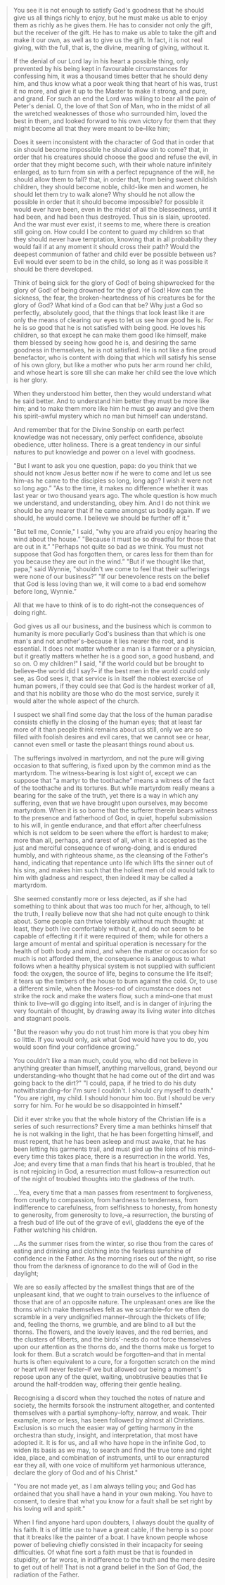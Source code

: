 #+BEGIN_QUOTE
You see it is not enough to satisfy God's goodness that he should give us all things richly to enjoy, but he must make us able to enjoy them as richly as he gives them. He has to consider not only the gift, but the receiver of the gift. He has to make us able to take the gift and make it our own, as well as to give us the gift. In fact, it is not real giving, with the full, that is, the divine, meaning of giving, without it.
#+END_QUOTE

#+BEGIN_QUOTE
If the denial of our Lord lay in his heart a possible thing, only prevented by his being kept in favourable circumstances for confessing him, it was a thousand times better that he should deny him, and thus know what a poor weak thing that heart of his was, trust it no more, and give it up to the Master to make it strong, and pure, and grand. For such an end the Lord was willing to bear all the pain of Peter's denial. O, the love of that Son of Man, who in the midst of all the wretched weaknesses of those who surrounded him, loved the best in them, and looked forward to his own victory for them that they might become all that they were meant to be--like him;
#+END_QUOTE

#+BEGIN_QUOTE
Does it seem inconsistent with the character of God that in order that sin should become impossible he should allow sin to come? that, in order that his creatures should choose the good and refuse the evil, in order that they might become such, with their whole nature infinitely enlarged, as to turn from sin with a perfect repugnance of the will, he should allow them to fall? that, in order that, from being sweet childish children, they should become noble, child-like men and women, he should let them try to walk alone? Why should he not allow the possible in order that it should become impossible? for possible it would ever have been, even in the midst of all the blessedness, until it had been, and had been thus destroyed. Thus sin is slain, uprooted. And the war must ever exist, it seems to me, where there is creation still going on. How could I be content to guard my children so that they should never have temptation, knowing that in all probability they would fail if at any moment it should cross their path? Would the deepest communion of father and child ever be possible between us? Evil would ever seem to be in the child, so long as it was possible it should be there developed.
#+END_QUOTE

#+BEGIN_QUOTE
Think of being sick for the glory of God! of being shipwrecked for the glory of God! of being drowned for the glory of God! How can the sickness, the fear, the broken-heartedness of his creatures be for the glory of God? What kind of a God can that be? Why just a God so perfectly, absolutely good, that the things that look least like it are only the means of clearing our eyes to let us see how good he is. For he is so good that he is not satisfied with being good. He loves his children, so that except he can make them good like himself, make them blessed by seeing how good he is, and desiring the same goodness in themselves, he is not satisfied. He is not like a fine proud benefactor, who is content with doing that which will satisfy his sense of his own glory, but like a mother who puts her arm round her child, and whose heart is sore till she can make her child see the love which is her glory.
#+END_QUOTE

#+BEGIN_QUOTE
When they understood him better, then they would understand what he said better. And to understand him better they must be more like him; and to make them more like him he must go away and give them his spirit--awful mystery which no man but himself can understand.
#+END_QUOTE

#+BEGIN_QUOTE
And remember that for the Divine Sonship on earth perfect knowledge was not necessary, only perfect confidence, absolute obedience, utter holiness. There is a great tendency in our sinful natures to put knowledge and power on a level with goodness.
#+END_QUOTE

#+BEGIN_QUOTE
"But I want to ask you one question, papa: do you think that we should not know Jesus better now if he were to come and let us see him--as he came to the disciples so long, long ago? I wish it were not so long ago.”
"As to the time, it makes no difference whether it was last year or two thousand years ago. The whole question is how much we understand, and understanding, obey him. And I do not think we should be any nearer that if he came amongst us bodily again. If we should, he would come. I believe we should be further off it."
#+END_QUOTE

#+BEGIN_QUOTE
"But tell me, Connie," I said, "why you are afraid you enjoy hearing the wind about the house.”
"Because it must be so dreadful for those that are out in it.”
 "Perhaps not quite so bad as we think. You must not suppose that God has forgotten them, or cares less for them than for you because they are out in the wind.”
 "But if we thought like that, papa," said Wynnie, "shouldn't we come to feel that their sufferings were none of our business?”
 "If our benevolence rests on the belief that God is less loving than we, it will come to a bad end somehow before long, Wynnie.”
#+END_QUOTE

#+BEGIN_QUOTE
All that we have to think of is to do right--not the consequences of doing right.
#+END_QUOTE

#+BEGIN_QUOTE
God gives us all our business, and the business which is common to humanity is more peculiarly God's business than that which is one man's and not another's--because it lies nearer the root, and is essential. It does not matter whether a man is a farmer or a physician, but it greatly matters whether he is a good son, a good husband, and so on. O my children!" I said, "if the world could but be brought to believe--the world did I say?-- if the best men in the world could only see, as God sees it, that service is in itself the noblest exercise of human powers, if they could see that God is the hardest worker of all, and that his nobility are those who do the most service, surely it would alter the whole aspect of the church.
#+END_QUOTE

#+BEGIN_QUOTE
I suspect we shall find some day that the loss of the human paradise consists chiefly in the closing of the human eyes; that at least far more of it than people think remains about us still, only we are so filled with foolish desires and evil cares, that we cannot see or hear, cannot even smell or taste the pleasant things round about us.
#+END_QUOTE

#+BEGIN_QUOTE
The sufferings involved in martyrdom, and not the pure will giving occasion to that suffering, is fixed upon by the common mind as the martyrdom. The witness-bearing is lost sight of, except we can suppose that "a martyr to the toothache" means a witness of the fact of the toothache and its tortures. But while martyrdom really means a bearing for the sake of the truth, yet there is a way in which any suffering, even that we have brought upon ourselves, may become martyrdom. When it is so borne that the sufferer therein bears witness to the presence and fatherhood of God, in quiet, hopeful submission to his will, in gentle endurance, and that effort after cheerfulness which is not seldom to be seen where the effort is hardest to make; more than all, perhaps, and rarest of all, when it is accepted as the just and merciful consequence of wrong-doing, and is endured humbly, and with righteous shame, as the cleansing of the Father's hand, indicating that repentance unto life which lifts the sinner out of his sins, and makes him such that the holiest men of old would talk to him with gladness and respect, then indeed it may be called a martyrdom.
#+END_QUOTE

#+BEGIN_QUOTE
She seemed constantly more or less dejected, as if she had something to think about that was too much for her, although, to tell the truth, I really believe now that she had not quite enough to think about. Some people can thrive tolerably without much thought: at least, they both live comfortably without it, and do not seem to be capable of effecting it if it were required of them;  while for others a large amount of mental and spiritual operation is necessary for the health of both body and mind, and when the matter or occasion for so much is not afforded them, the consequence is analogous to what follows when a healthy physical system is not supplied with sufficient food: the oxygen, the source of life, begins to consume the life itself; it tears up the timbers of the house to burn against the cold. Or, to use a different simile, when the Moses-rod of circumstance does not strike the rock and make the waters flow, such a mind--one that must think to live--will go digging into itself, and is in danger of injuring the very fountain of thought, by drawing away its living water into ditches and stagnant pools.
#+END_QUOTE

#+BEGIN_QUOTE
"But the reason why you do not trust him more is that you obey him so little. If you would only, ask what God would have you to do, you would soon find your confidence growing.”
#+END_QUOTE

#+BEGIN_QUOTE
You couldn't like a man much, could you, who did not believe in anything greater than himself, anything marvellous, grand, beyond our understanding--who thought that he had come out of the dirt and was going back to the dirt?"
"I could, papa, if he tried to do his duty notwithstanding--for I'm sure I couldn't. I should cry myself to death."
"You are right, my child. I should honour him too. But I should be very sorry for him. For he would be so disappointed in himself."
#+END_QUOTE

#+BEGIN_QUOTE
Did it ever strike you that the whole history of the Christian life is a series of such resurrections? Every time a man bethinks himself that he is not walking in the light, that he has been forgetting himself, and must repent, that he has been asleep and must awake, that he has been letting his garments trail, and must gird up the loins of his mind--every time this takes place, there is a resurrection in the world. Yes, Joe; and every time that a man finds that his heart is troubled, that he is not rejoicing in God, a resurrection must follow--a resurrection out of the night of troubled thoughts into the gladness of the truth.

…Yea, every time that a man passes from resentment to forgiveness, from cruelty to compassion, from hardness to tenderness, from indifference to carefulness, from selfishness to honesty, from honesty to generosity, from generosity to love,--a resurrection, the bursting of a fresh bud of life out of the grave of evil, gladdens the eye of the Father watching his children.

…As the summer rises from the winter, so rise thou from the cares of eating and drinking and clothing into the fearless sunshine of confidence in the Father. As the morning rises out of the night, so rise thou from the darkness of ignorance to do the will of God in the daylight;
#+END_QUOTE

#+BEGIN_QUOTE
We are so easily affected by the smallest things that are of the unpleasant kind, that we ought to train ourselves to the influence of those that are of an opposite nature. The unpleasant ones are like the thorns which make themselves felt as we scramble--for we often do scramble in a very undignified manner--through the thickets of life; and, feeling the thorns, we grumble, and are blind to all but the thorns. The flowers, and the lovely leaves, and the red berries, and the clusters of filberts, and the birds'-nests do not force themselves upon our attention as the thorns do, and the thorns make us forget to look for them. But a scratch would be forgotten--and that in mental hurts is often equivalent to a cure, for a forgotten scratch on the mind or heart will never fester--if we but allowed our being a moment's repose upon any of the quiet, waiting, unobtrusive beauties that lie around the half-trodden way, offering their gentle healing.
#+END_QUOTE

#+BEGIN_QUOTE
Recognising a discord when they touched the notes of nature and society, the hermits forsook the instrument altogether, and contented themselves with a partial symphony--lofty, narrow, and weak. Their example, more or less, has been followed by almost all Christians. Exclusion is so much the easier way of getting harmony in the orchestra than study, insight, and interpretation, that most have adopted it. It is for us, and all who have hope in the infinite God, to widen its basis as we may, to search and find the true tone and right idea, place, and combination of instruments, until to our enraptured ear they all, with one voice of multiform yet harmonious utterance, declare the glory of God and of his Christ."
#+END_QUOTE

#+BEGIN_QUOTE
"You are not made yet, as I am always telling you; and God has ordained that you shall have a hand in your own making. You have to consent, to desire that what you know for a fault shall be set right by his loving will and spirit."
#+END_QUOTE

#+BEGIN_QUOTE
When I find anyone hard upon doubters, I always doubt the quality of his faith. It is of little use to have a great cable, if the hemp is so poor that it breaks like the painter of a boat.  I have known people whose power of believing chiefly consisted in their incapacity for seeing difficulties. Of what fine sort a faith must be that is founded in stupidity, or far worse, in indifference to the truth and the mere desire to get out of hell! That is not a grand belief in the Son of God, the radiation of the Father.
#+END_QUOTE

